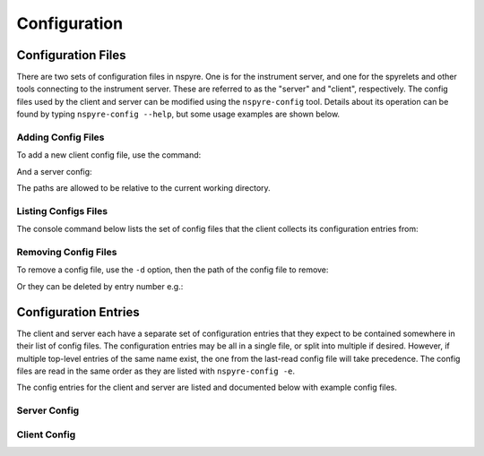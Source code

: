 #############
Configuration
#############

Configuration Files
===================

There are two sets of configuration files in nspyre. One is for the instrument 
server, and one for the spyrelets and other tools connecting to the instrument 
server. These are referred to as the "server" and "client", respectively. The config files used by the client and server can be modified using the ``nspyre-config`` tool. Details about its operation can be found by typing 
``nspyre-config --help``, but some usage examples are shown below.

Adding Config Files
-------------------
To add a new client config file, use the command:

.. code-block:: console
   > nspyre-config client -c path/to/client_config.yaml
   >

And a server config:

.. code-block:: console
   > nspyre-config server -c path/to/server_config.yaml
   >

The paths are allowed to be relative to the current working directory.

Listing Configs Files
---------------------
The console command below lists the set of config files that the client collects its configuration entries from:

.. code-block:: console
   > nspyre-config client -e
   0: client_default_config.yaml
   1: /path/to/client_config.yaml
   >

Removing Config Files
---------------------
To remove a config file, use the ``-d`` option, then the path of the config file to remove:

.. code-block:: console
   > nspyre-config client -e
   0: client_default_config.yaml
   1: /path/to/client_config.yaml
   > nspyre-config client -d path/to/client_config.yaml
   > nspyre-config client -e  
   0: client_default_config.yaml
   >

Or they can be deleted by entry number e.g.:

.. code-block:: console
   > nspyre-config client -e
   0: client_default_config.yaml
   1: /path/to/client_config.yaml
   > nspyre-config -d 1
   > nspyre-config client -e  
   0: client_default_config.yaml
   >

Configuration Entries
=====================

The client and server each have a separate set of configuration entries that they expect to be contained somewhere in their list of config files. The configuration entries may be all in a single file, or split into multiple if desired. However, if multiple top-level entries of the same name exist, the one from the last-read config file will take precedence. The config files are read in the same order as they are listed with ``nspyre-config -e``.

The config entries for the client and server are listed and documented below with example config files.

Server Config
-------------

.. code-block:: yaml
   server_settings:
     # name of the instrument server that the client will use to connect
     name: 'local1'
     # ip address / domain name of the instrument server as seen by the client
     # recommended to use a local network static ip for remote clients, e.g.:
     # ip: '192.168.0.15'
     ip: 'localhost' # only allow client connections from the same machine
     # port to run the RPyC instrument server on
     port: 5556
   
   # address of the mongodb server in the format 'mongodb://<ip>:<port>/'
   mongodb_addr: 'mongodb://localhost:27017/'
   
   # the devices entry will be used by the instrument server to automatically load
   # the specified devices on startup - the syntax is:
   devices_doc: # 'devices' for the real one
     device_name1:
       # lantz class specified as a path in the style of a python import starting
       # from the lantz drivers folder,
       # e.g. 'examples.LantzSignalGenerator' or 'examples.dummydrivers.DummyOsci'
       lantz_class: 'lantz driver'
       # instead of 'lantz_class', can also be specified by 'class' / 'class_file'
       class: 'python class name' # e.g. 'LantzSignalGenerator'
       # python file containing the class above (can be absolute or relative to
       # this config file), e.g. class_file: '../path/to/driver/fungen.py'
       class_file: 'file path'
       # list of arguments to be passed to the constructor for the driver
       args: ['arg1', 'arg2', 'arg3']
       # list of keyword arguments to be passed to the constructor for the driver
       kwargs:
         key1: 'value1'
         key2: 'value2'
     device_name2:
       # etc...
   
   # actual devices
   devices:
     fake_sg:
       lantz_class: examples.LantzSignalGenerator
       args: [TCPIP::localhost::5678::SOCKET]
       kwargs: {}
     fake_osc:
       lantz_class: examples.dummydrivers.DummyOsci
       args: []
       kwargs: {}

Client Config
-------------

.. code-block:: yaml
   # address of the mongodb server
   mongodb_addr: 'mongodb://localhost:27017/'
   
   # experiment (spyrelets) list - the syntax is:
   # name:
   #   file: 'path/to/file.py' (can be absolute or relative to this config)
   #   class: 'SpyreletClass'
   #   device_aliases: {sg1: 'local_inserv1/fake_sg',
   #                   osc1: 'local_inserv1/fake_osc'} }
   #   [optional] spyrelets: {'sub1': 'sub_spyrelet1', ...}
   #   [optional] args: 'Other arguments'
   spyrelets:
     s2:
       file: '../spyrelet/examples/test_spyrelets.py'
       class: 'SubSpyrelet'
       device_aliases: {sg: 'local1/fake_sg'}
   
     my_exp:
       file: '../spyrelet/examples/test_spyrelets.py'
       class: 'MyExperiment'
       device_aliases:
         sg: 'local1/fake_sg'
         osc: 'local1/fake_osc'
       spyrelets: {s2: 's2'}
       args: {}
